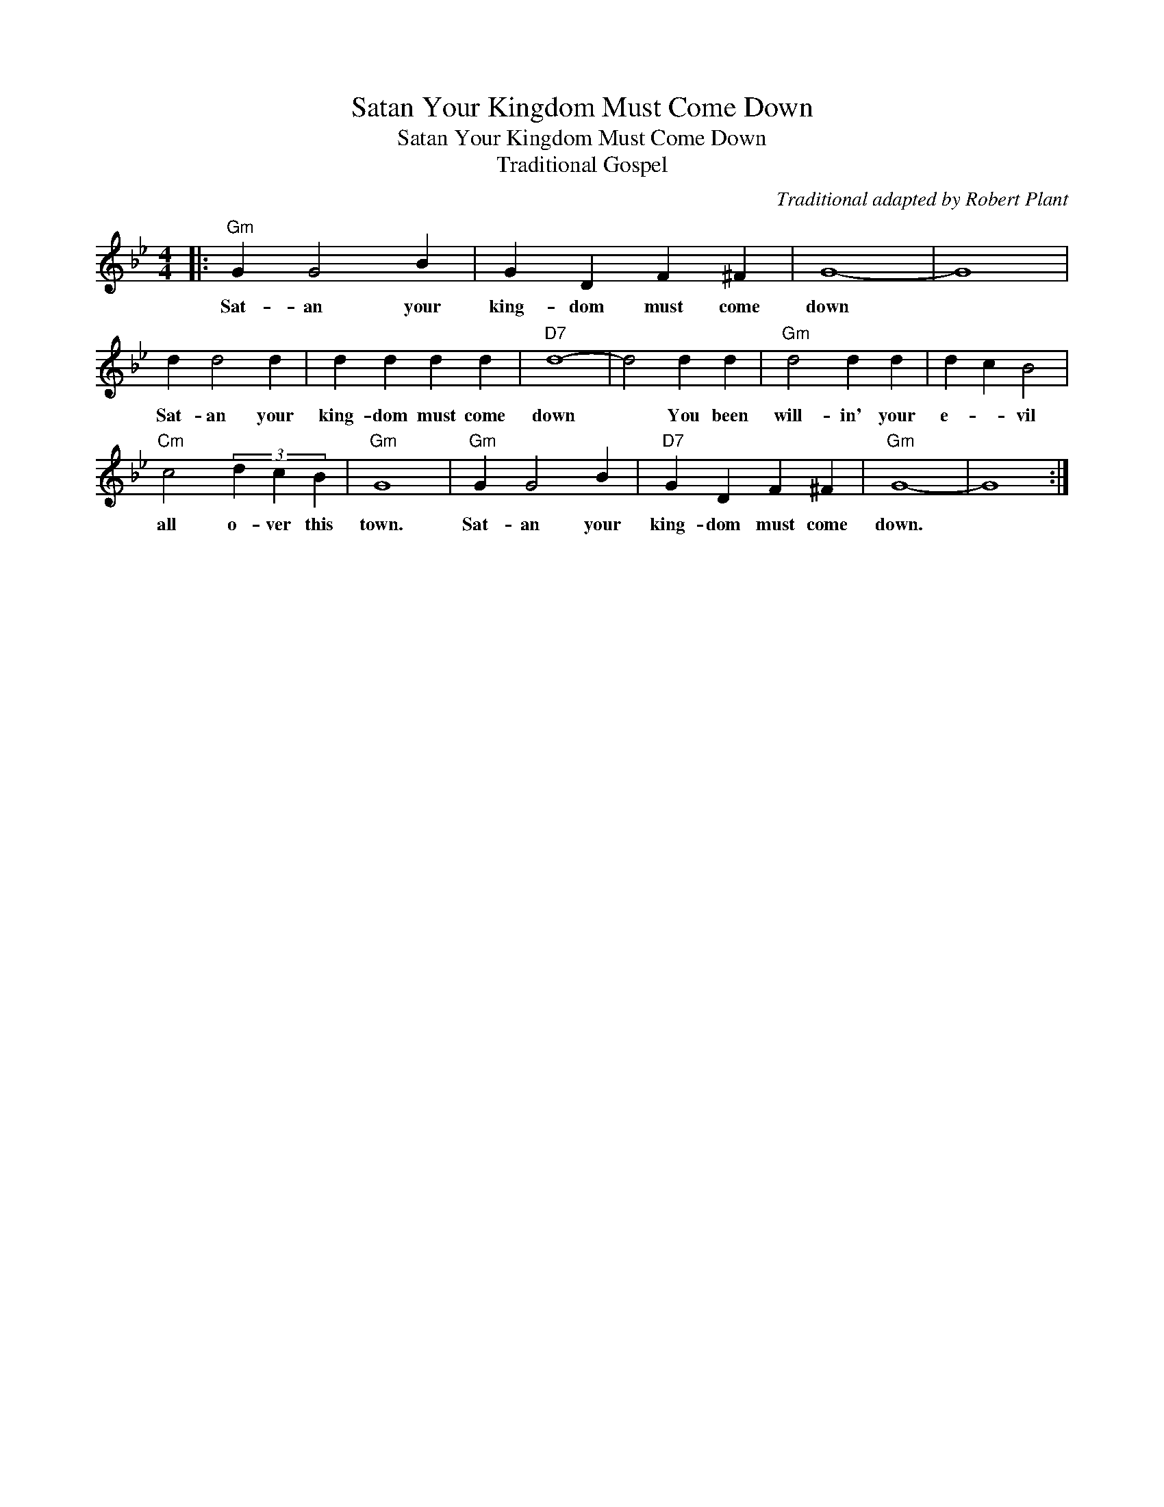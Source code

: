 X:1
T:Satan Your Kingdom Must Come Down
T:Satan Your Kingdom Must Come Down
T:Traditional Gospel
C:Traditional adapted by Robert Plant
Z:All Rights Reserved
L:1/4
M:4/4
K:Bb
V:1 treble 
%%MIDI program 0
%%MIDI control 7 100
%%MIDI control 10 64
V:1
|:"Gm" G G2 B | G D F ^F | G4- | G4 | d d2 d | d d d d |"D7" d4- | d2 d d |"Gm" d2 d d | d c B2 | %10
w: Sat- an your|king- dom must come|down||Sat- an your|king- dom must come|down|* You been|will- in' your|e- * vil|
"Cm" c2 (3d c B |"Gm" G4 |"Gm" G G2 B |"D7" G D F ^F |"Gm" G4- | G4 :| %16
w: all o- ver this|town.|Sat- an your|king- dom must come|down.||


